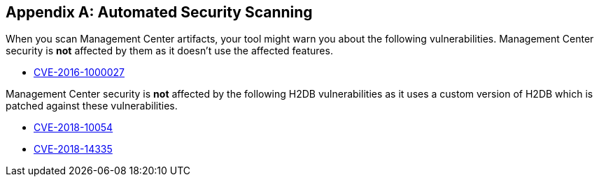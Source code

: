 [appendix]
== Automated Security Scanning

When you scan Management Center artifacts, your tool might warn you about the following
vulnerabilities. Management Center security is *not* affected by them as it doesn't use
the affected features.

* https://nvd.nist.gov/vuln/detail/CVE-2016-1000027[CVE-2016-1000027]

Management Center security is *not* affected by the following H2DB vulnerabilities as it
uses a custom version of H2DB which is patched against these vulnerabilities.

* https://nvd.nist.gov/vuln/detail/CVE-2018-10054[CVE-2018-10054]
* https://nvd.nist.gov/vuln/detail/CVE-2018-14335[CVE-2018-14335]

